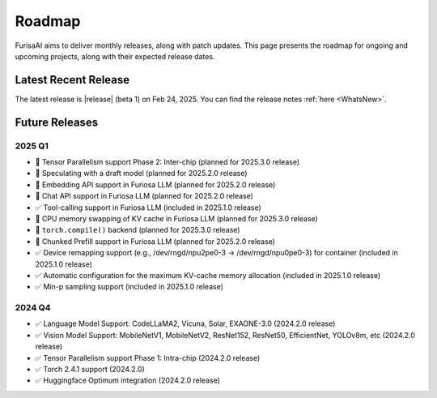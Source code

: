 .. _Roadmap:

==================================================
Roadmap
==================================================

FurisaAI aims to deliver monthly releases, along with patch updates.
This page presents the roadmap for ongoing and upcoming projects, along with
their expected release dates.

**************************************
Latest Recent Release
**************************************

The latest release is |release| (beta 1) on Feb 24, 2025.
You can find the release notes :ref:`here <WhatsNew>`.

**************************************
Future Releases
**************************************


2025 Q1
==========================================
* 🔲 Tensor Parallelism support Phase 2: Inter-chip (planned for 2025.3.0 release)
* 🔲 Speculating with a draft model (planned for 2025.2.0 release)
* 🔲 Embedding API support in Furiosa LLM (planned for 2025.2.0 release)
* 🔲 Chat API support in Furiosa LLM (planned for 2025.2.0 release)
* ✅ Tool-calling support in Furiosa LLM (included in 2025.1.0 release)
* 🔲 CPU memory swapping of KV cache in Furiosa LLM (planned for 2025.3.0 release)
* 🔲 ``torch.compile()`` backend (planned for 2025.3.0 release)
* 🔲 Chunked Prefill support in Furiosa LLM (planned for 2025.2.0 release)
* ✅ Device remapping support (e.g., /dev/rngd/npu2pe0-3 -> /dev/rngd/npu0pe0-3) for container (included in 2025.1.0 release)
* ✅ Automatic configuration for the maximum KV-cache memory allocation (included in 2025.1.0 release)
* ✅ Min-p sampling support (included in 2025.1.0 release)


2024 Q4
==========================================
* ✅ Language Model Support: CodeLLaMA2, Vicuna, Solar, EXAONE-3.0 (2024.2.0 release)
* ✅ Vision Model Support: MobileNetV1, MobileNetV2, ResNet152, ResNet50, EfficientNet, YOLOv8m, etc (2024.2.0 release)
* ✅ Tensor Parallelism support Phase 1: Intra-chip (2024.2.0 release)
* ✅ Torch 2.4.1 support (2024.2.0)
* ✅ Huggingface Optimum integration (2024.2.0 release)
